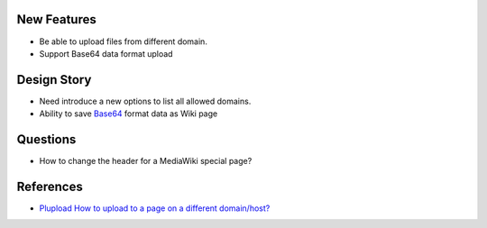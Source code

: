 
New Features
------------

- Be able to upload files from different domain.
- Support Base64 data format upload

Design Story
------------

- Need introduce a new options to list all allowed domains.
- Ability to save Base64_ format data as Wiki page

Questions
---------

- How to change the header for a MediaWiki special page?

References
----------

- `Plupload How to upload to a page on a different domain/host? 
  <https://github.com/moxiecode/plupload/wiki/Frequently-Asked-Questions#how-do-i-upload-to-a-page-on-a-different-domain-host>`_

.. _Base64: http://en.wikipedia.org/wiki/Base64
